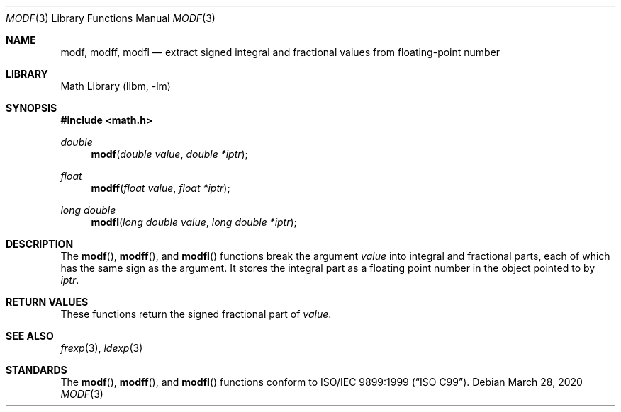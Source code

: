 .\" Copyright (c) 1991, 1993
.\"	The Regents of the University of California.  All rights reserved.
.\"
.\" This code is derived from software contributed to Berkeley by
.\" the American National Standards Committee X3, on Information
.\" Processing Systems.
.\"
.\" Redistribution and use in source and binary forms, with or without
.\" modification, are permitted provided that the following conditions
.\" are met:
.\" 1. Redistributions of source code must retain the above copyright
.\"    notice, this list of conditions and the following disclaimer.
.\" 2. Redistributions in binary form must reproduce the above copyright
.\"    notice, this list of conditions and the following disclaimer in the
.\"    documentation and/or other materials provided with the distribution.
.\" 3. Neither the name of the University nor the names of its contributors
.\"    may be used to endorse or promote products derived from this software
.\"    without specific prior written permission.
.\"
.\" THIS SOFTWARE IS PROVIDED BY THE REGENTS AND CONTRIBUTORS ``AS IS'' AND
.\" ANY EXPRESS OR IMPLIED WARRANTIES, INCLUDING, BUT NOT LIMITED TO, THE
.\" IMPLIED WARRANTIES OF MERCHANTABILITY AND FITNESS FOR A PARTICULAR PURPOSE
.\" ARE DISCLAIMED.  IN NO EVENT SHALL THE REGENTS OR CONTRIBUTORS BE LIABLE
.\" FOR ANY DIRECT, INDIRECT, INCIDENTAL, SPECIAL, EXEMPLARY, OR CONSEQUENTIAL
.\" DAMAGES (INCLUDING, BUT NOT LIMITED TO, PROCUREMENT OF SUBSTITUTE GOODS
.\" OR SERVICES; LOSS OF USE, DATA, OR PROFITS; OR BUSINESS INTERRUPTION)
.\" HOWEVER CAUSED AND ON ANY THEORY OF LIABILITY, WHETHER IN CONTRACT, STRICT
.\" LIABILITY, OR TORT (INCLUDING NEGLIGENCE OR OTHERWISE) ARISING IN ANY WAY
.\" OUT OF THE USE OF THIS SOFTWARE, EVEN IF ADVISED OF THE POSSIBILITY OF
.\" SUCH DAMAGE.
.\"
.\"     @(#)modf.3	8.1 (Berkeley) 6/4/93
.\" $FreeBSD: head/lib/libc/gen/modf.3 177710 2008-03-29 16:19:35Z das $
.\"
.Dd March 28, 2020
.Dt MODF 3
.Os
.Sh NAME
.Nm modf ,
.Nm modff ,
.Nm modfl
.Nd extract signed integral and fractional values from floating-point number
.Sh LIBRARY
.Lb libm
.Sh SYNOPSIS
.In math.h
.Ft double
.Fn modf "double value" "double *iptr"
.Ft float
.Fn modff "float value" "float *iptr"
.Ft long double
.Fn modfl "long double value" "long double *iptr"
.Sh DESCRIPTION
The
.Fn modf ,
.Fn modff ,
and
.Fn modfl
functions break the argument
.Fa value
into integral and fractional parts, each of which has the
same sign as the argument.
It stores the integral part as a
floating point number
in the object pointed to by
.Fa iptr .
.Sh RETURN VALUES
These functions return the signed fractional part of
.Fa value .
.Sh SEE ALSO
.Xr frexp 3 ,
.Xr ldexp 3
.Sh STANDARDS
The
.Fn modf ,
.Fn modff ,
and
.Fn modfl
functions conform to
.St -isoC-99 .
